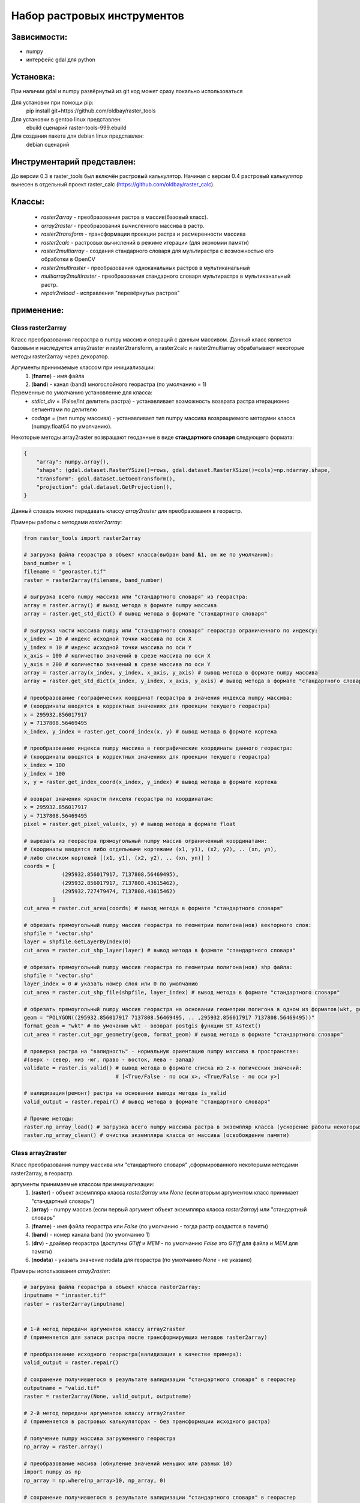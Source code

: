 Набор растровых инструментов
============================

Зависимости:
------------
* numpy
* интерфейс gdal для python

Установка:
----------
При наличии gdal и numpy развёрнутый из git код может сразу
локально использоваться

Для установки при помощи pip:
    pip install git+https://github.com/oldbay/raster_tools

Для установки в gentoo linux представлен:
    ebuild сценарий raster-tools-999.ebuild

Для создания пакета для debian linux представлен:
    debian сценарий

Инструментарий представлен:
---------------------------
До версии 0.3 в raster_tools был включён растровый калькулятор. 
Начиная с версии 0.4 растровый калькулятор вынесен в отдельный проект 
raster_calc (https://github.com/oldbay/raster_calc)

Классы:
-------
    * *raster2array* - преобразования растра в массив(базовый класс).
    * *array2raster* - преобразования вычисленного массива в растр.
    * *raster2transform* - трансформации проекции растра и расмеренности массива 
    * *raster2calc* - растровых вычислений в режиме итерации (для экономии памяти)
    * *raster2multiarray* - создания стандарного словаря для мультирастра с возможностью его обработки в OpenCV
    * *raster2multiraster* - преобразования одноканальных растров в мультиканальный
    * *multiarray2multiraster* - преобразования стандарного словаря мультирастра в мультиканальный растр.
    * *repair2reload* - исправления "перевёрнутых растров"

применение:
-----------

Class raster2array                                                                                          
``````````````````
Класс преобразования георастра в numpy массив и операций с данным массивом. 
Данный класс является базовым и наследуется array2raster и raster2transform, а raster2calc и raster2multiarray
обрабатывают некоторые методы raster2array через декоратор.

Аргументы принимаемые классом при инициализации:
    1. (**fname**) - имя файла
    2. (**band**) - канал (band) многослойного георастра (по умолчанию = 1)

Переменные по умолчанию установленне для класса:
    * *stdict_div* = (False/Int делитель растра) - устанавливает возможность возврата растра итерационно сегментами по делителю
    * *codage* = (тип numpy массива) - устанавливает тип numpy массива возвращаемого методами класса (numpy.float64 по умолчанию).

Некоторые методы array2raster возвращают геоданные в виде **стандартного словаря** следующего формата:

.. code:: python

    {
        "array": numpy.array(),
        "shape": (gdal.dataset.RasterYSize()=rows, gdal.dataset.RasterXSize()=cols)=np.ndarray.shape,
        "transform": gdal.dataset.GetGeoTransform(),
        "projection": gdal.dataset.GetProjection(),
    }

Данный словарь можно передавать классу *array2raster* для преобразования в георастр.

Примеры работы с методами *raster2array*:

.. code:: python

    from raster_tools import raster2array

    # загрузка файла георастра в объект класса(выбран band №1, он же по умолчанию):
    band_number = 1
    filename = "georaster.tif"
    raster = raster2array(filename, band_number)

    # выгрузка всего numpy массива или "стандартного словаря" из георастра:
    array = raster.array() # вывод метода в формате numpy массива 
    array = raster.get_std_dict() # вывод метода в формате "стандартного словаря" 

    # выгрузка части массива numpy или "стандартного словаря" георастра ограниченного по индексу:
    x_index = 10 # индекс исходной точки массива по оси Х
    y_index = 10 # индекс исходной точки массива по оси Y
    x_axis = 100 # количество значений в срезе массива по оси X
    y_axis = 200 # количество значений в срезе массива по оси Y 
    array = raster.array(x_index, y_index, x_axis, y_axis) # вывод метода в формате numpy массива
    array = raster.get_std_dict(x_index, y_index, x_axis, y_axis) # вывод метода в формате "стандартного словаря"

    # преобразование географических координат георастра в значения индекса numpy массива:
    # (координаты вводятся в корректных значениях для проекции текущего георастра)
    x = 295932.856017917
    y = 7137808.56469495
    x_index, y_index = raster.get_coord_index(x, y) # вывод метода в формате кортежа

    # преобразование индекса numpy массива в географические координаты данного георастра:
    # (координаты вводятся в корректных значениях для проекции текущего георастра)
    x_index = 100
    y_index = 100
    x, y = raster.get_index_coord(x_index, y_index) # вывод метода в формате кортежа

    # возврат значения яркости пикселя георастра по координатам:
    x = 295932.856017917
    y = 7137808.56469495
    pixel = raster.get_pixel_value(x, y) # вывод метода в формате float

    # вырезать из георастра прямоугольный numpy массив ограниченный координатами:
    # (коодинаты вводятся либо отдельными кортежами (x1, y1), (x2, y2), .. (xn, yn),
    # либо списком кортежей [(x1, y1), (x2, y2), .. (xn, yn)] )
    coords = [
                (295932.856017917, 7137808.56469495),
                (295932.856017917, 7137808.43615462),
                (295932.727479474, 7137808.43615462)
             ]
    cut_area = raster.cut_area(coords) # вывод метода в формате "стандартного словаря"

    # обрезать прямоугольный numpy массив георастра по геометрии полигона(нов) векторного слоя:
    shpfile = "vector.shp"
    layer = shpfile.GetLayerByIndex(0)
    cut_area = raster.cut_shp_layer(layer) # вывод метода в формате "стандартного словаря"

    # обрезать прямоугольный numpy массив георастра по геометрии полигона(нов) shp файла:
    shpfile = "vector.shp"
    layer_index = 0 # указать номер слоя или 0 по умолчанию
    cut_area = raster.cut_shp_file(shpfile, layer_index) # вывод метода в формате "стандартного словаря"

    # обрезать прямоугольный numpy массив георастра на основании геометрии полигона в одном из форматов(wkt, geojson, gml, wkb):
    geom = "POLYGON((295932.856017917 7137808.56469495, .. ,295932.856017917 7137808.56469495))"
    format_geom = "wkt" # по умочанию wkt - возврат postgis функции ST_AsText()
    cut_area = raster.cut_ogr_geometry(geom, format_geom) # вывод метода в формате "стандартного словаря"

    # проверка растра на "валидность" - нормальную ориентацию numpy массива в пространстве:
    #(верх - север, низ -юг, право - восток, лева - запад)
    validate = raster.is_valid() # вывод метода в формате списка из 2-х логических значений:
                                 # [<True/False - по оси х>, <True/False - по оси y>]

    # валидизация(ремонт) растра на основании вывода метода is_valid
    valid_output = raster.repair() # вывод метода в формате "стандартного словаря"

    # Прочие методы:
    raster.np_array_load() # загрузка всего numpy массива растра в экземпляр класса (ускорение работы некоторых методов + загрузка памяти)
    raster.np_array_clean() # очистка экземпляра класса от массива (освобождение памяти)


Class array2raster
``````````````````
Класс преобразования numpy массива или "стандартного словаря" ,сформированного некоторыми методами raster2array, в георастр.

аргументы принимаемые классом при инициализации:
    1. (**raster**) - объект экземпляра класса *raster2array* или *None* (если вторым аргументом класс принимает "стандартный словарь")
    2. (**array**) - numpy массив (если первый аргумент объект экземпляра класса *raster2array*) или "стандартный словарь"
    3. (**fname**) - имя файла георастра или *False* (по умолчанию - тогда растр создастся в памяти)
    4. (**band**) - номер канала band (по умолчанию 1)
    5. (**drv**) - драйвер георастра (доступны *GTiff* и *MEM* - по умолчанию *False* это *GTiff* для файла и *MEM* для памяти)
    6. (**nodata**) - указать значение nodata для георастра (по умолчанию *None* - не указано)

Примеры использования *array2raster*:

.. code:: python

    # загрузка файла георастра в объект класса raster2array:
    inputname = "inraster.tif"
    raster = raster2array(inputname)


    # 1-й метод передачи аргументов классу array2raster
    # (применяется для записи растра после трансформирующих методов raster2array)

    # преобразование исходного георастра(валидизация в качестве примера):
    valid_output = raster.repair()

    # сохранение получившегося в результате валидизации "стандартного словаря" в георастер
    outputname = "valid.tif"
    raster = raster2array(None, valid_output, outputname)

    # 2-й метод передачи аргументов классу array2raster
    # (применяется в растровых калькуляторах - без трансформации исходного растра)

    # получение numpy массива загруженного георастра
    np_array = raster.array()

    # преобразование масива (обнуление значений меньших или равных 10)
    import numpy as np
    np_array = np.where(np_array>10, np_array, 0)

    # сохранение получившегося в результате валидизации "стандартного словаря" в георастер
    outputname = "calc.tif"
    raster = raster2array(raster, np_array, outputname)


Class raster2transform
``````````````````````
Класс трансформации проекции растра и размеренности массива.

аргументы принимаемые классом при инициализации:
    1. (**\*_input**) - стандартный словарь/имя растрового файла/объект класса *raster2array* и его субклассы 
    2. (**\*_cols**) - количество колонок нового массива
    3. (**\*_rows**) - количество строк нового массива
    4. (**\*_proj**) - None без перепроецирования или проекция для перепроецирования.

Примеры использования *raster2transform*:

.. code:: python

    from raster_tools import raster2array, raster2transform
    from matplotlib import pyplot as plt

    in_raster = "input.tif"
    out_raster = "output.tif"

    _in = in_raster

    # трансформация массва растра в shape(455, 314)
    _in = raster2transform(_in, 455, 314)

    # сохранение трансформированного растра
    _in.save(out_raster)

Пример изменения размеренности массива растра в "examples/resize.py"


Class raster2calc
`````````````````
Класс растровых вычислений в режиме итерации (для экономии памяти).

аргументы принимаемые классом при инициализации:
    1. (**\*div**) - значение делителя вычисляемых растров во вертикали и горизонтали (по усолчанию 100)

Примеры использования *raster2calc*:

.. code:: python

    from raster_tools import raster2array, array2raster, raster2calc

    """
    Загрузка каналов мультирастра в объекты raster2array
    можно загружать стандартый словарь или по имени растрового файла.
    Загруженные растры должны иметь одинаковую размеренность массива.
    """
    in_file = "multi.tif"
    red = raster2array(in_file, 1)
    green = raster2array(in_file, 2)
    blue = raster2array(in_file, 3)

    """
    Создание формулы итерационного вычисления через lambda
    переменные объявленные в lambda должны быть переданы в любой из методов:
    get_std_dict(по умолчанию), cut_area, cut_shp_layer, cut_shp_file, cut_ogr_geometry
    класса raster2calc  
    """
    calc_func = lambda r,g,b: (r - b) * r

    # инициализация объекта со значением делителя = 50 
    calc = raster2calc(50)

    # запуск процесса итерационных вычислений для функции calc_func в методе get_std_dict
    out = calc.get_std_dict(
            calc_func,
            r=red,
            g=green,
            b=blue
        )

    # сохранение растра
    out_file = "calc.tif"
    array2raster(None, out, "calc.tif")

Пример итерациооного вычисления вегететивного индекса TGI в "examples/calc_iter.py"


Class raster2multiarray
```````````````````````
Класс создания стандарного словаря для мультирастра с возможностью его обработки в OpenCV. 

аргументы принимаемые классом при инициализации:
    1. (**_fname**) - имя мультиканального растра для загрузки.
    1. (**\*args**) - спсок каналов(band) в порядке очерёдности их записи в стандартный словарь мультирастра (по умолчанию порядок каналов сохраняется как мультирастре)

Переменные по умолчанию установленне для класса:
    * *multi_type* = (None/"cv") - None по умолчанию, cv - формат вывада массива мультиканального растра в формате opencv 
    * *codage* = (тип numpy массива) - устанавливает тип numpy массива возвращаемого методами класса (numpy.float64 по умолчанию).

Примеры использования *raster2multiarray*:

.. code:: python

    from raster_tools import raster2multiarray, multiarray2multiraster

    img_in = 'multi.tif'
    img_out = 'out.tif'

    # сохранения мультиканального растра в страндартную библиотеку в послндовательности каналов 2,3,1
    img = raster2multiarray(img_in, 3, 2, 1)
    # установить вывод массива в формате opencv
    img.array_type = "cv"
    # установить тип массива np.uint8 (чаще всего используемый для работы метовод opencv) 
    img.codage = np.uint8
    # вывод стандартного ловаря мультирастра через метод get_std_dict
    # также возможен вывод через методы: cut_area, cut_shp_layer, cut_shp_file, cut_ogr_geometry
    img = img.get_std_dict()

Пример сохранения мультиканальго растра в стандартный словарь с изменённой последовательностью каналов в "examples/multiarray.py"


Class raster2multiraster
````````````````````````
Класс преобразования одноканальных растров в мультиканальный.

аргументы принимаемые классом при инициализации:
    1. (**\*args**) - спсок объектов *array2raster* или *raster2array* в очерёдности включения их в каналы мультирастра
    2. (**\*args[-1]**) - при указаеии в качестве последнего аргумента типа драйвера в формате **str** он будет использоваться, иначе *GTiff* 

Примеры использования *raster2multiraster* в "examples/cut2multi.py"


Class multiarray2multiraster
````````````````````````````
Класс преобразования стандарного словаря мультирастра в мультиканальный растр.

аргументы принимаемые классом при инициализации:
    1. (**_fname**) - имя сохраняемого файла мультирастра
    2. (**_mdict**) - стандартный словарь мультирастра как вывод методов класса raster2multiarray  

Пример сохранеия стандартоного словаря в мультиканальный растр в "examples/multiarray.py"


Class repair2reload
```````````````````
Класс исправления "перевёрнутых растров" и/или перезапись исходного растра 

аргументы принимаемые классом при инициализации:
    1. (**in_name**) - имя файла георастра для "ремонта"
    2. (**out_name**) - имя файла георастра для сохранения результата (по умолчанию *None* - результат будет сохранён в исходный файл) 
    3. (**drv**) - типа драйвера (по умолчанию *GTiff*) 

Примеры использования *repair2reload* в "examples/valid.py"

